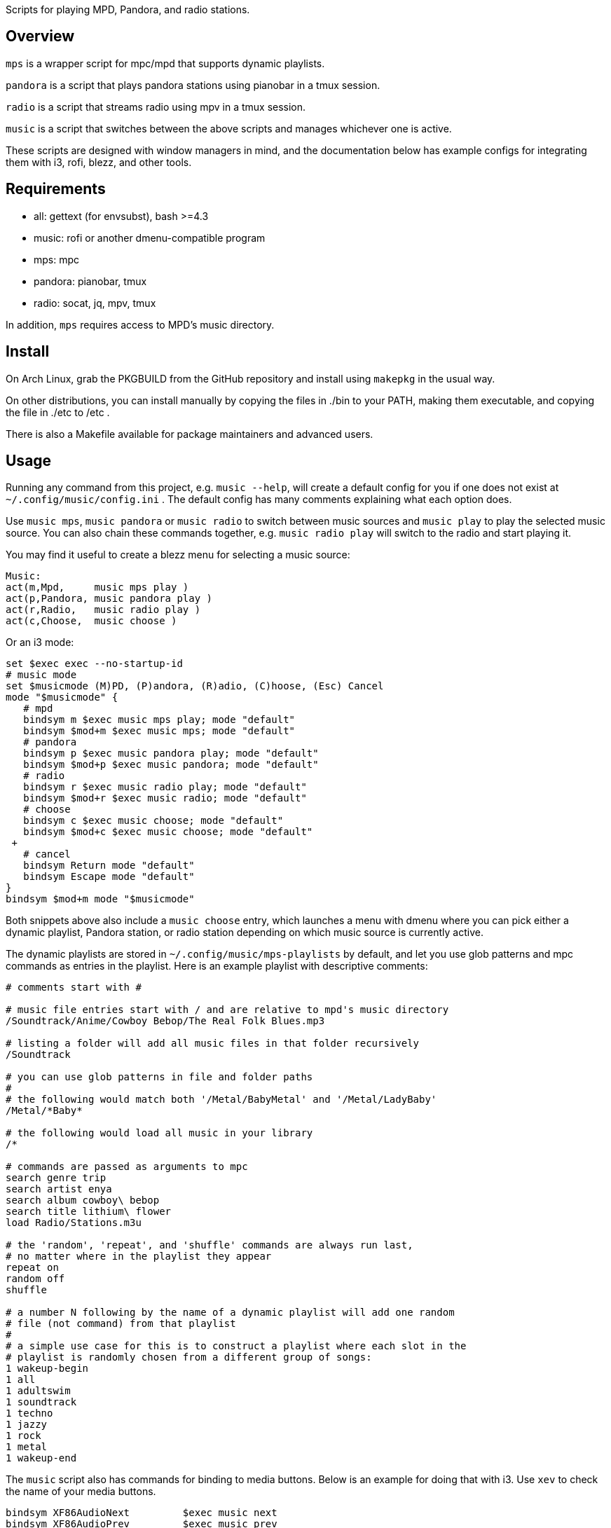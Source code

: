 Scripts for playing MPD, Pandora, and radio stations.

Overview
--------

`mps` is a wrapper script for mpc/mpd that supports dynamic playlists.

`pandora` is a script that plays pandora stations using pianobar in a tmux session.

`radio` is a script that streams radio using mpv in a tmux session.

`music` is a script that switches between the above scripts and manages
whichever one is active.

These scripts are designed with window managers in mind, and the documentation
below has example configs for integrating them with i3, rofi, blezz, and other
tools.

Requirements
------------

* all: gettext (for envsubst), bash >=4.3
* music: rofi or another dmenu-compatible program
* mps: mpc
* pandora: pianobar, tmux
* radio: socat, jq, mpv, tmux

In addition, `mps` requires access to MPD's music directory.

Install
-------

On Arch Linux, grab the PKGBUILD from the GitHub repository and install using
`makepkg` in the usual way.

On other distributions, you can install manually by copying the files in ./bin
to your PATH, making them executable, and copying the file in ./etc to /etc .

There is also a Makefile available for package maintainers and advanced users.

Usage
-----

Running any command from this project, e.g. `music --help`, will create a
default config for you if one does not exist at `~/.config/music/config.ini` .
The default config has many comments explaining what each option does.

Use `music mps`, `music pandora` or `music radio` to switch between music sources
and `music play` to play the selected music source. You can also chain these
commands together, e.g. `music radio play` will switch to the radio and start
playing it.

You may find it useful to create a blezz menu for selecting a music source:

----
Music:
act(m,Mpd,     music mps play )
act(p,Pandora, music pandora play )
act(r,Radio,   music radio play )
act(c,Choose,  music choose )
----

Or an i3 mode:

----
set $exec exec --no-startup-id
# music mode
set $musicmode (M)PD, (P)andora, (R)adio, (C)hoose, (Esc) Cancel
mode "$musicmode" {
   # mpd
   bindsym m $exec music mps play; mode "default"
   bindsym $mod+m $exec music mps; mode "default"
   # pandora
   bindsym p $exec music pandora play; mode "default"
   bindsym $mod+p $exec music pandora; mode "default"
   # radio
   bindsym r $exec music radio play; mode "default"
   bindsym $mod+r $exec music radio; mode "default"
   # choose
   bindsym c $exec music choose; mode "default"
   bindsym $mod+c $exec music choose; mode "default"
 +
   # cancel
   bindsym Return mode "default"
   bindsym Escape mode "default"
}
bindsym $mod+m mode "$musicmode"
----

Both snippets above also include a `music choose` entry, which launches a
menu with dmenu where you can pick either a dynamic playlist, Pandora station, or
radio station depending on which music source is currently active.

The dynamic playlists are stored in `~/.config/music/mps-playlists` by
default, and let you use glob patterns and mpc commands as entries in the
playlist. Here is an example playlist with descriptive comments:

----
# comments start with #

# music file entries start with / and are relative to mpd's music directory
/Soundtrack/Anime/Cowboy Bebop/The Real Folk Blues.mp3

# listing a folder will add all music files in that folder recursively
/Soundtrack

# you can use glob patterns in file and folder paths
#
# the following would match both '/Metal/BabyMetal' and '/Metal/LadyBaby'
/Metal/*Baby*

# the following would load all music in your library
/*

# commands are passed as arguments to mpc
search genre trip
search artist enya
search album cowboy\ bebop
search title lithium\ flower
load Radio/Stations.m3u

# the 'random', 'repeat', and 'shuffle' commands are always run last,
# no matter where in the playlist they appear
repeat on
random off
shuffle

# a number N following by the name of a dynamic playlist will add one random
# file (not command) from that playlist
#
# a simple use case for this is to construct a playlist where each slot in the
# playlist is randomly chosen from a different group of songs:
1 wakeup-begin
1 all
1 adultswim
1 soundtrack
1 techno
1 jazzy
1 rock
1 metal
1 wakeup-end
----

The `music` script also has commands for binding to media buttons. Below is an
example for doing that with i3. Use `xev` to check the name of your media
buttons.

----
bindsym XF86AudioNext         $exec music next
bindsym XF86AudioPrev         $exec music prev
bindsym XF86AudioPlay         $exec music toggle
bindsym XF86AudioStop         $exec music stop
----

Documentation
-------------

Project documentation can be found in these files:

* LICENSE - Terms and conditions
* README  - This document

The changelog can be viewed on GitHub at
https://github.com/DMBuce/music/commits/master .

/////
vim: set syntax=asciidoc ts=4 sw=4 noet:
/////

